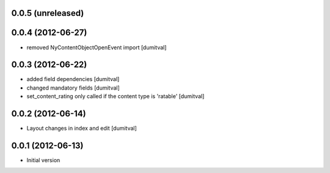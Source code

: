 0.0.5 (unreleased)
-------------------

0.0.4 (2012-06-27)
-------------------
* removed NyContentObjectOpenEvent import [dumitval]

0.0.3 (2012-06-22)
-------------------
* added field dependencies [dumitval]
* changed mandatory fields [dumitval]
* set_content_rating only called if the content type is 'ratable' [dumitval]

0.0.2 (2012-06-14)
-------------------
* Layout changes in index and edit [dumitval]

0.0.1 (2012-06-13)
-------------------
* Initial version
